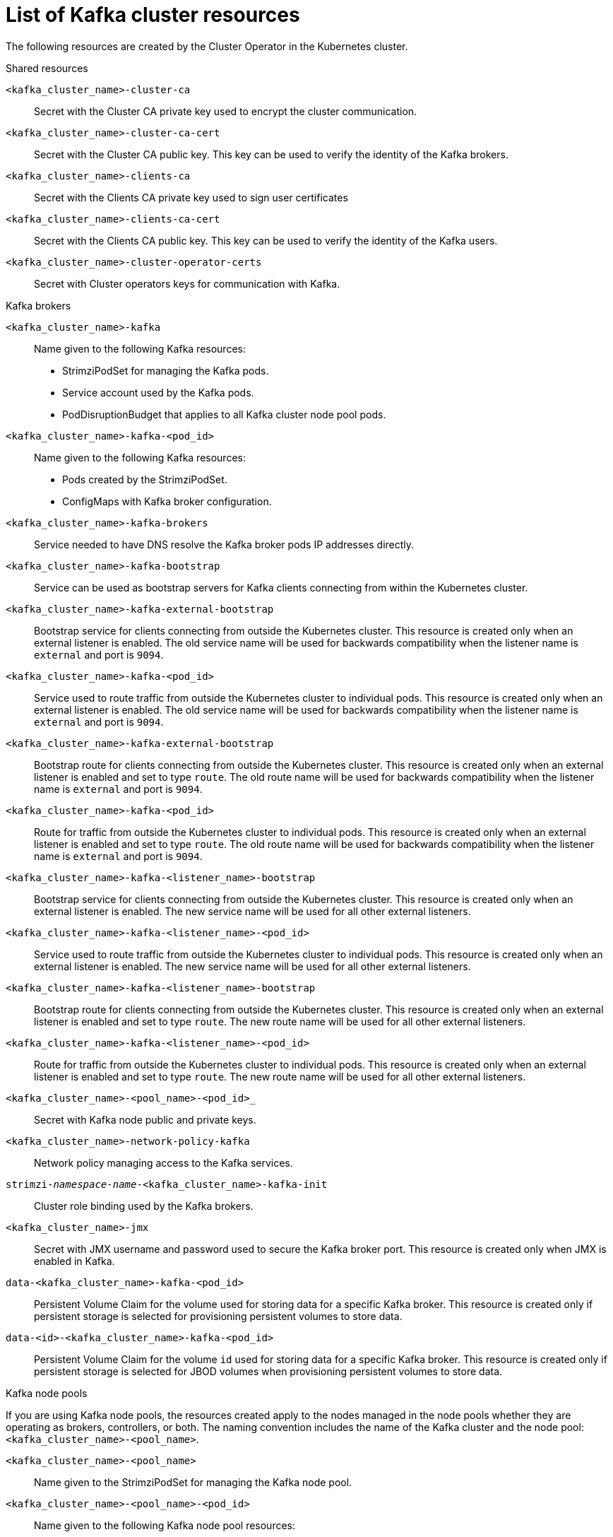 // Module included in the following assemblies:
//
// assembly-deploy-kafka-cluster.adoc

[id='ref-list-of-kafka-cluster-resources-{context}']
= List of Kafka cluster resources

[role="_abstract"]
The following resources are created by the Cluster Operator in the Kubernetes cluster.

.Shared resources

`<kafka_cluster_name>-cluster-ca`:: Secret with the Cluster CA private key used to encrypt the cluster communication.
`<kafka_cluster_name>-cluster-ca-cert`:: Secret with the Cluster CA public key. This key can be used to verify the identity of the Kafka brokers.
`<kafka_cluster_name>-clients-ca`::  Secret with the Clients CA private key used to sign user certificates
`<kafka_cluster_name>-clients-ca-cert`:: Secret with the Clients CA public key. This key can be used to verify the identity of the Kafka users.
`<kafka_cluster_name>-cluster-operator-certs`:: Secret with Cluster operators keys for communication with Kafka.

.Kafka brokers

`<kafka_cluster_name>-kafka`:: Name given to the following Kafka resources:
+
- StrimziPodSet for managing the Kafka pods.
- Service account used by the Kafka pods.
- PodDisruptionBudget that applies to all Kafka cluster node pool pods.

`<kafka_cluster_name>-kafka-<pod_id>`:: Name given to the following Kafka resources:
+
- Pods created by the StrimziPodSet.
- ConfigMaps with Kafka broker configuration.

`<kafka_cluster_name>-kafka-brokers`:: Service needed to have DNS resolve the Kafka broker pods IP addresses directly.
`<kafka_cluster_name>-kafka-bootstrap`:: Service can be used as bootstrap servers for Kafka clients connecting from within the Kubernetes cluster.
`<kafka_cluster_name>-kafka-external-bootstrap`:: Bootstrap service for clients connecting from outside the Kubernetes cluster. This resource is created only when an external listener is enabled. The old service name will be used for backwards compatibility when the listener name is `external` and port is `9094`.
`<kafka_cluster_name>-kafka-<pod_id>`:: Service used to route traffic from outside the Kubernetes cluster to individual pods. This resource is created only when an external listener is enabled. The old service name will be used for backwards compatibility when the listener name is `external` and port is `9094`.
`<kafka_cluster_name>-kafka-external-bootstrap`:: Bootstrap route for clients connecting from outside the Kubernetes cluster. This resource is created only when an external listener is enabled and set to type `route`. The old route name will be used for backwards compatibility when the listener name is `external` and port is `9094`.
`<kafka_cluster_name>-kafka-<pod_id>`:: Route for traffic from outside the Kubernetes cluster to individual pods. This resource is created only when an external listener is enabled and set to type `route`. The old route name will be used for backwards compatibility when the listener name is `external` and port is `9094`.
`<kafka_cluster_name>-kafka-<listener_name>-bootstrap`:: Bootstrap service for clients connecting from outside the Kubernetes cluster. This resource is created only when an external listener is enabled. The new service name will be used for all other external listeners.
`<kafka_cluster_name>-kafka-<listener_name>-<pod_id>`:: Service used to route traffic from outside the Kubernetes cluster to individual pods. This resource is created only when an external listener is enabled. The new service name will be used for all other external listeners.
`<kafka_cluster_name>-kafka-<listener_name>-bootstrap`:: Bootstrap route for clients connecting from outside the Kubernetes cluster. This resource is created only when an external listener is enabled and set to type `route`. The new route name will be used for all other external listeners.
`<kafka_cluster_name>-kafka-<listener_name>-<pod_id>`:: Route for traffic from outside the Kubernetes cluster to individual pods. This resource is created only when an external listener is enabled and set to type `route`. The new route name will be used for all other external listeners.
`<kafka_cluster_name>-<pool_name>-<pod_id>_`:: Secret with Kafka node public and private keys.
`<kafka_cluster_name>-network-policy-kafka`:: Network policy managing access to the Kafka services.
`strimzi-_namespace-name_-<kafka_cluster_name>-kafka-init`:: Cluster role binding used by the Kafka brokers.
`<kafka_cluster_name>-jmx`:: Secret with JMX username and password used to secure the Kafka broker port. This resource is created only when JMX is enabled in Kafka.
`data-<kafka_cluster_name>-kafka-<pod_id>`:: Persistent Volume Claim for the volume used for storing data for a specific Kafka broker. This resource is created only if persistent storage is selected for provisioning persistent volumes to store data.
`data-<id>-<kafka_cluster_name>-kafka-<pod_id>`:: Persistent Volume Claim for the volume `id` used for storing data for a specific Kafka broker. This resource is created only if persistent storage is selected for JBOD volumes when provisioning persistent volumes to store data.

.Kafka node pools

If you are using Kafka node pools, the resources created apply to the nodes managed in the node pools whether they are operating as brokers, controllers, or both.
The naming convention includes the name of the Kafka cluster and the node pool: `<kafka_cluster_name>-<pool_name>`.

`<kafka_cluster_name>-<pool_name>`:: Name given to the StrimziPodSet for managing the Kafka node pool.

`<kafka_cluster_name>-<pool_name>-<pod_id>`:: Name given to the following Kafka node pool resources:
+
- Pods created by the StrimziPodSet.
- ConfigMaps with Kafka node configuration.

`data-<kafka_cluster_name>-<pool_name>-<pod_id>`:: Persistent Volume Claim for the volume used for storing data for a specific node. This resource is created only if persistent storage is selected for provisioning persistent volumes to store data.
`data-<id>-<kafka_cluster_name>-<pool_name>-<pod_id>`:: Persistent Volume Claim for the volume `id` used for storing data for a specific node. This resource is created only if persistent storage is selected for JBOD volumes when provisioning persistent volumes to store data.

.Entity Operator

These resources are only created if the Entity Operator is deployed using the Cluster Operator.

`<kafka_cluster_name>-entity-operator`:: Name given to the following Entity Operator resources:
+
- Deployment with Topic and User Operators.
- Service account used by the Entity Operator.
- Network policy managing access to the Entity Operator metrics.

`<kafka_cluster_name>-entity-operator-<random_string>`:: Pod created by the Entity Operator deployment.
`<kafka_cluster_name>-entity-topic-operator-config`:: ConfigMap with ancillary configuration for Topic Operators.
`<kafka_cluster_name>-entity-user-operator-config`:: ConfigMap with ancillary configuration for User Operators.
`<kafka_cluster_name>-entity-topic-operator-certs`:: Secret with Topic Operator keys for communication with Kafka.
`<kafka_cluster_name>-entity-user-operator-certs`:: Secret with User Operator keys for communication with Kafka.
`strimzi-<kafka_cluster_name>-entity-topic-operator`:: Role binding used by the Entity Topic Operator.
`strimzi-<kafka_cluster_name>-entity-user-operator`:: Role binding used by the Entity User Operator.

.Kafka Exporter

These resources are only created if the Kafka Exporter is deployed using the Cluster Operator.

`<kafka_cluster_name>-kafka-exporter`:: Name given to the following Kafka Exporter resources:
+
- Deployment with Kafka Exporter.
- Service used to collect consumer lag metrics.
- Service account used by the Kafka Exporter.
- Network policy managing access to the Kafka Exporter metrics.

`<kafka_cluster_name>-kafka-exporter-<random_string>`:: Pod created by the Kafka Exporter deployment.

.Cruise Control

These resources are only created if Cruise Control was deployed using the Cluster Operator.

`<kafka_cluster_name>-cruise-control`:: Name given to the following Cruise Control resources:
+
- Deployment with Cruise Control.
- Service used to communicate with Cruise Control.
- Service account used by the Cruise Control.

`<kafka_cluster_name>-cruise-control-<random_string>`:: Pod created by the Cruise Control deployment.
`<kafka_cluster_name>-cruise-control-config`:: ConfigMap that contains the Cruise Control ancillary configuration, and is mounted as a volume by the Cruise Control pods.
`<kafka_cluster_name>-cruise-control-certs`:: Secret with Cruise Control keys for communication with Kafka.
`<kafka_cluster_name>-network-policy-cruise-control`:: Network policy managing access to the Cruise Control service.
